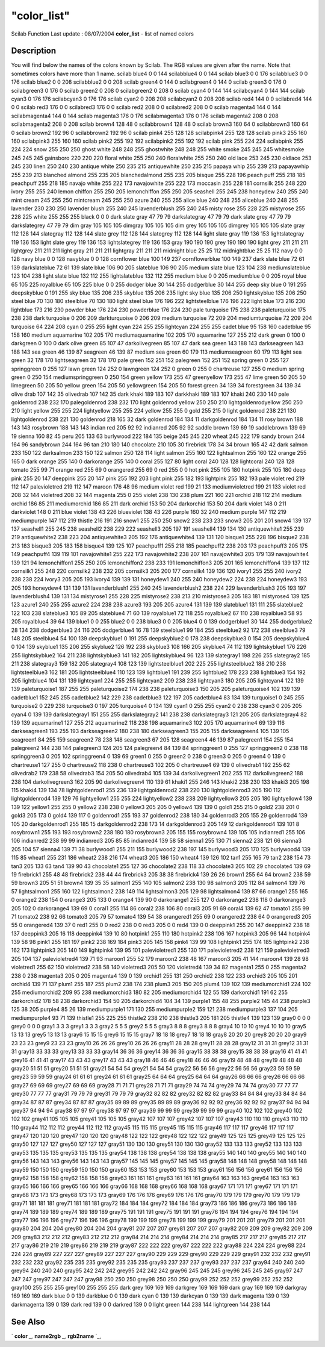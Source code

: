 ====
"color_list"
====

Scilab Function Last update : 08/07/2004
**color_list** - list of named colors



Description
~~~~~~~~~~~

You will find below the names of the colors known by Scilab. The RGB
values are given after the name. Note that sometimes colors have more
than 1 name.
scilab blue4 0 0 144 scilabblue4 0 0 144 scilab blue3 0 0 176
scilabblue3 0 0 176 scilab blue2 0 0 208 scilabblue2 0 0 208 scilab
green4 0 144 0 scilabgreen4 0 144 0 scilab green3 0 176 0 scilabgreen3
0 176 0 scilab green2 0 208 0 scilabgreen2 0 208 0 scilab cyan4 0 144
144 scilabcyan4 0 144 144 scilab cyan3 0 176 176 scilabcyan3 0 176 176
scilab cyan2 0 208 208 scilabcyan2 0 208 208 scilab red4 144 0 0
scilabred4 144 0 0 scilab red3 176 0 0 scilabred3 176 0 0 scilab red2
208 0 0 scilabred2 208 0 0 scilab magenta4 144 0 144 scilabmagenta4
144 0 144 scilab magenta3 176 0 176 scilabmagenta3 176 0 176 scilab
magenta2 208 0 208 scilabmagenta2 208 0 208 scilab brown4 128 48 0
scilabbrown4 128 48 0 scilab brown3 160 64 0 scilabbrown3 160 64 0
scilab brown2 192 96 0 scilabbrown2 192 96 0 scilab pink4 255 128 128
scilabpink4 255 128 128 scilab pink3 255 160 160 scilabpink3 255 160
160 scilab pink2 255 192 192 scilabpink2 255 192 192 scilab pink 255
224 224 scilabpink 255 224 224 snow 255 250 250 ghost white 248 248
255 ghostwhite 248 248 255 white smoke 245 245 245 whitesmoke 245 245
245 gainsboro 220 220 220 floral white 255 250 240 floralwhite 255 250
240 old lace 253 245 230 oldlace 253 245 230 linen 250 240 230 antique
white 250 235 215 antiquewhite 250 235 215 papaya whip 255 239 213
papayawhip 255 239 213 blanched almond 255 235 205 blanchedalmond 255
235 205 bisque 255 228 196 peach puff 255 218 185 peachpuff 255 218
185 navajo white 255 222 173 navajowhite 255 222 173 moccasin 255 228
181 cornsilk 255 248 220 ivory 255 255 240 lemon chiffon 255 250 205
lemonchiffon 255 250 205 seashell 255 245 238 honeydew 240 255 240
mint cream 245 255 250 mintcream 245 255 250 azure 240 255 255 alice
blue 240 248 255 aliceblue 240 248 255 lavender 230 230 250 lavender
blush 255 240 245 lavenderblush 255 240 245 misty rose 255 228 225
mistyrose 255 228 225 white 255 255 255 black 0 0 0 dark slate gray 47
79 79 darkslategray 47 79 79 dark slate grey 47 79 79 darkslategrey 47
79 79 dim gray 105 105 105 dimgray 105 105 105 dim grey 105 105 105
dimgrey 105 105 105 slate gray 112 128 144 slategray 112 128 144 slate
grey 112 128 144 slategrey 112 128 144 light slate gray 119 136 153
lightslategray 119 136 153 light slate grey 119 136 153 lightslategrey
119 136 153 gray 190 190 190 grey 190 190 190 light grey 211 211 211
lightgrey 211 211 211 light gray 211 211 211 lightgray 211 211 211
midnight blue 25 25 112 midnightblue 25 25 112 navy 0 0 128 navy blue
0 0 128 navyblue 0 0 128 cornflower blue 100 149 237 cornflowerblue
100 149 237 dark slate blue 72 61 139 darkslateblue 72 61 139 slate
blue 106 90 205 slateblue 106 90 205 medium slate blue 123 104 238
mediumslateblue 123 104 238 light slate blue 132 112 255
lightslateblue 132 112 255 medium blue 0 0 205 mediumblue 0 0 205
royal blue 65 105 225 royalblue 65 105 225 blue 0 0 255 dodger blue 30
144 255 dodgerblue 30 144 255 deep sky blue 0 191 255 deepskyblue 0
191 255 sky blue 135 206 235 skyblue 135 206 235 light sky blue 135
206 250 lightskyblue 135 206 250 steel blue 70 130 180 steelblue 70
130 180 light steel blue 176 196 222 lightsteelblue 176 196 222 light
blue 173 216 230 lightblue 173 216 230 powder blue 176 224 230
powderblue 176 224 230 pale turquoise 175 238 238 paleturquoise 175
238 238 dark turquoise 0 206 209 darkturquoise 0 206 209 medium
turquoise 72 209 204 mediumturquoise 72 209 204 turquoise 64 224 208
cyan 0 255 255 light cyan 224 255 255 lightcyan 224 255 255 cadet blue
95 158 160 cadetblue 95 158 160 medium aquamarine 102 205 170
mediumaquamarine 102 205 170 aquamarine 127 255 212 dark green 0 100 0
darkgreen 0 100 0 dark olive green 85 107 47 darkolivegreen 85 107 47
dark sea green 143 188 143 darkseagreen 143 188 143 sea green 46 139
87 seagreen 46 139 87 medium sea green 60 179 113 mediumseagreen 60
179 113 light sea green 32 178 170 lightseagreen 32 178 170 pale green
152 251 152 palegreen 152 251 152 spring green 0 255 127 springgreen 0
255 127 lawn green 124 252 0 lawngreen 124 252 0 green 0 255 0
chartreuse 127 255 0 medium spring green 0 250 154 mediumspringgreen 0
250 154 green yellow 173 255 47 greenyellow 173 255 47 lime green 50
205 50 limegreen 50 205 50 yellow green 154 205 50 yellowgreen 154 205
50 forest green 34 139 34 forestgreen 34 139 34 olive drab 107 142 35
olivedrab 107 142 35 dark khaki 189 183 107 darkkhaki 189 183 107
khaki 240 230 140 pale goldenrod 238 232 170 palegoldenrod 238 232 170
light goldenrod yellow 250 250 210 lightgoldenrodyellow 250 250 210
light yellow 255 255 224 lightyellow 255 255 224 yellow 255 255 0 gold
255 215 0 light goldenrod 238 221 130 lightgoldenrod 238 221 130
goldenrod 218 165 32 dark goldenrod 184 134 11 darkgoldenrod 184 134
11 rosy brown 188 143 143 rosybrown 188 143 143 indian red 205 92 92
indianred 205 92 92 saddle brown 139 69 19 saddlebrown 139 69 19
sienna 160 82 45 peru 205 133 63 burlywood 222 184 135 beige 245 245
220 wheat 245 222 179 sandy brown 244 164 96 sandybrown 244 164 96 tan
210 180 140 chocolate 210 105 30 firebrick 178 34 34 brown 165 42 42
dark salmon 233 150 122 darksalmon 233 150 122 salmon 250 128 114
light salmon 255 160 122 lightsalmon 255 160 122 orange 255 165 0 dark
orange 255 140 0 darkorange 255 140 0 coral 255 127 80 light coral 240
128 128 lightcoral 240 128 128 tomato 255 99 71 orange red 255 69 0
orangered 255 69 0 red 255 0 0 hot pink 255 105 180 hotpink 255 105
180 deep pink 255 20 147 deeppink 255 20 147 pink 255 192 203 light
pink 255 182 193 lightpink 255 182 193 pale violet red 219 112 147
palevioletred 219 112 147 maroon 176 48 96 medium violet red 199 21
133 mediumvioletred 199 21 133 violet red 208 32 144 violetred 208 32
144 magenta 255 0 255 violet 238 130 238 plum 221 160 221 orchid 218
112 214 medium orchid 186 85 211 mediumorchid 186 85 211 dark orchid
153 50 204 darkorchid 153 50 204 dark violet 148 0 211 darkviolet 148
0 211 blue violet 138 43 226 blueviolet 138 43 226 purple 160 32 240
medium purple 147 112 219 mediumpurple 147 112 219 thistle 216 191 216
snow1 255 250 250 snow2 238 233 233 snow3 205 201 201 snow4 139 137
137 seashell1 255 245 238 seashell2 238 229 222 seashell3 205 197 191
seashell4 139 134 130 antiquewhite1 255 239 219 antiquewhite2 238 223
204 antiquewhite3 205 192 176 antiquewhite4 139 131 120 bisque1 255
228 196 bisque2 238 213 183 bisque3 205 183 158 bisque4 139 125 107
peachpuff1 255 218 185 peachpuff2 238 203 173 peachpuff3 205 175 149
peachpuff4 139 119 101 navajowhite1 255 222 173 navajowhite2 238 207
161 navajowhite3 205 179 139 navajowhite4 139 121 94 lemonchiffon1 255
250 205 lemonchiffon2 238 233 191 lemonchiffon3 205 201 165
lemonchiffon4 139 137 112 cornsilk1 255 248 220 cornsilk2 238 232 205
cornsilk3 205 200 177 cornsilk4 139 136 120 ivory1 255 255 240 ivory2
238 238 224 ivory3 205 205 193 ivory4 139 139 131 honeydew1 240 255
240 honeydew2 224 238 224 honeydew3 193 205 193 honeydew4 131 139 131
lavenderblush1 255 240 245 lavenderblush2 238 224 229 lavenderblush3
205 193 197 lavenderblush4 139 131 134 mistyrose1 255 228 225
mistyrose2 238 213 210 mistyrose3 205 183 181 mistyrose4 139 125 123
azure1 240 255 255 azure2 224 238 238 azure3 193 205 205 azure4 131
139 139 slateblue1 131 111 255 slateblue2 122 103 238 slateblue3 105
89 205 slateblue4 71 60 139 royalblue1 72 118 255 royalblue2 67 110
238 royalblue3 58 95 205 royalblue4 39 64 139 blue1 0 0 255 blue2 0 0
238 blue3 0 0 205 blue4 0 0 139 dodgerblue1 30 144 255 dodgerblue2 28
134 238 dodgerblue3 24 116 205 dodgerblue4 16 78 139 steelblue1 99 184
255 steelblue2 92 172 238 steelblue3 79 148 205 steelblue4 54 100 139
deepskyblue1 0 191 255 deepskyblue2 0 178 238 deepskyblue3 0 154 205
deepskyblue4 0 104 139 skyblue1 135 206 255 skyblue2 126 192 238
skyblue3 108 166 205 skyblue4 74 112 139 lightskyblue1 176 226 255
lightskyblue2 164 211 238 lightskyblue3 141 182 205 lightskyblue4 96
123 139 slategray1 198 226 255 slategray2 185 211 238 slategray3 159
182 205 slategray4 108 123 139 lightsteelblue1 202 225 255
lightsteelblue2 188 210 238 lightsteelblue3 162 181 205
lightsteelblue4 110 123 139 lightblue1 191 239 255 lightblue2 178 223
238 lightblue3 154 192 205 lightblue4 104 131 139 lightcyan1 224 255
255 lightcyan2 209 238 238 lightcyan3 180 205 205 lightcyan4 122 139
139 paleturquoise1 187 255 255 paleturquoise2 174 238 238
paleturquoise3 150 205 205 paleturquoise4 102 139 139 cadetblue1 152
245 255 cadetblue2 142 229 238 cadetblue3 122 197 205 cadetblue4 83
134 139 turquoise1 0 245 255 turquoise2 0 229 238 turquoise3 0 197 205
turquoise4 0 134 139 cyan1 0 255 255 cyan2 0 238 238 cyan3 0 205 205
cyan4 0 139 139 darkslategray1 151 255 255 darkslategray2 141 238 238
darkslategray3 121 205 205 darkslategray4 82 139 139 aquamarine1 127
255 212 aquamarine2 118 238 198 aquamarine3 102 205 170 aquamarine4 69
139 116 darkseagreen1 193 255 193 darkseagreen2 180 238 180
darkseagreen3 155 205 155 darkseagreen4 105 139 105 seagreen1 84 255
159 seagreen2 78 238 148 seagreen3 67 205 128 seagreen4 46 139 87
palegreen1 154 255 154 palegreen2 144 238 144 palegreen3 124 205 124
palegreen4 84 139 84 springgreen1 0 255 127 springgreen2 0 238 118
springgreen3 0 205 102 springgreen4 0 139 69 green1 0 255 0 green2 0
238 0 green3 0 205 0 green4 0 139 0 chartreuse1 127 255 0 chartreuse2
118 238 0 chartreuse3 102 205 0 chartreuse4 69 139 0 olivedrab1 192
255 62 olivedrab2 179 238 58 olivedrab3 154 205 50 olivedrab4 105 139
34 darkolivegreen1 202 255 112 darkolivegreen2 188 238 104
darkolivegreen3 162 205 90 darkolivegreen4 110 139 61 khaki1 255 246
143 khaki2 238 230 133 khaki3 205 198 115 khaki4 139 134 78
lightgoldenrod1 255 236 139 lightgoldenrod2 238 220 130
lightgoldenrod3 205 190 112 lightgoldenrod4 139 129 76 lightyellow1
255 255 224 lightyellow2 238 238 209 lightyellow3 205 205 180
lightyellow4 139 139 122 yellow1 255 255 0 yellow2 238 238 0 yellow3
205 205 0 yellow4 139 139 0 gold1 255 215 0 gold2 238 201 0 gold3 205
173 0 gold4 139 117 0 goldenrod1 255 193 37 goldenrod2 238 180 34
goldenrod3 205 155 29 goldenrod4 139 105 20 darkgoldenrod1 255 185 15
darkgoldenrod2 238 173 14 darkgoldenrod3 205 149 12 darkgoldenrod4 139
101 8 rosybrown1 255 193 193 rosybrown2 238 180 180 rosybrown3 205 155
155 rosybrown4 139 105 105 indianred1 255 106 106 indianred2 238 99 99
indianred3 205 85 85 indianred4 139 58 58 sienna1 255 130 71 sienna2
238 121 66 sienna3 205 104 57 sienna4 139 71 38 burlywood1 255 211 155
burlywood2 238 197 145 burlywood3 205 170 125 burlywood4 139 115 85
wheat1 255 231 186 wheat2 238 216 174 wheat3 205 186 150 wheat4 139
126 102 tan1 255 165 79 tan2 238 154 73 tan3 205 133 63 tan4 139 90 43
chocolate1 255 127 36 chocolate2 238 118 33 chocolate3 205 102 29
chocolate4 139 69 19 firebrick1 255 48 48 firebrick2 238 44 44
firebrick3 205 38 38 firebrick4 139 26 26 brown1 255 64 64 brown2 238
59 59 brown3 205 51 51 brown4 139 35 35 salmon1 255 140 105 salmon2
238 130 98 salmon3 205 112 84 salmon4 139 76 57 lightsalmon1 255 160
122 lightsalmon2 238 149 114 lightsalmon3 205 129 98 lightsalmon4 139
87 66 orange1 255 165 0 orange2 238 154 0 orange3 205 133 0 orange4
139 90 0 darkorange1 255 127 0 darkorange2 238 118 0 darkorange3 205
102 0 darkorange4 139 69 0 coral1 255 114 86 coral2 238 106 80 coral3
205 91 69 coral4 139 62 47 tomato1 255 99 71 tomato2 238 92 66 tomato3
205 79 57 tomato4 139 54 38 orangered1 255 69 0 orangered2 238 64 0
orangered3 205 55 0 orangered4 139 37 0 red1 255 0 0 red2 238 0 0 red3
205 0 0 red4 139 0 0 deeppink1 255 20 147 deeppink2 238 18 137
deeppink3 205 16 118 deeppink4 139 10 80 hotpink1 255 110 180 hotpink2
238 106 167 hotpink3 205 96 144 hotpink4 139 58 98 pink1 255 181 197
pink2 238 169 184 pink3 205 145 158 pink4 139 99 108 lightpink1 255
174 185 lightpink2 238 162 173 lightpink3 205 140 149 lightpink4 139
95 101 palevioletred1 255 130 171 palevioletred2 238 121 159
palevioletred3 205 104 137 palevioletred4 139 71 93 maroon1 255 52 179
maroon2 238 48 167 maroon3 205 41 144 maroon4 139 28 98 violetred1 255
62 150 violetred2 238 58 140 violetred3 205 50 120 violetred4 139 34
82 magenta1 255 0 255 magenta2 238 0 238 magenta3 205 0 205 magenta4
139 0 139 orchid1 255 131 250 orchid2 238 122 233 orchid3 205 105 201
orchid4 139 71 137 plum1 255 187 255 plum2 238 174 238 plum3 205 150
205 plum4 139 102 139 mediumorchid1 224 102 255 mediumorchid2 209 95
238 mediumorchid3 180 82 205 mediumorchid4 122 55 139 darkorchid1 191
62 255 darkorchid2 178 58 238 darkorchid3 154 50 205 darkorchid4 104
34 139 purple1 155 48 255 purple2 145 44 238 purple3 125 38 205
purple4 85 26 139 mediumpurple1 171 130 255 mediumpurple2 159 121 238
mediumpurple3 137 104 205 mediumpurple4 93 71 139 thistle1 255 225 255
thistle2 238 210 238 thistle3 205 181 205 thistle4 139 123 139 gray0 0
0 0 grey0 0 0 0 gray1 3 3 3 grey1 3 3 3 gray2 5 5 5 grey2 5 5 5 gray3
8 8 8 grey3 8 8 8 gray4 10 10 10 grey4 10 10 10 gray5 13 13 13 grey5
13 13 13 gray6 15 15 15 grey6 15 15 15 gray7 18 18 18 grey7 18 18 18
gray8 20 20 20 grey8 20 20 20 gray9 23 23 23 grey9 23 23 23 gray10 26
26 26 grey10 26 26 26 gray11 28 28 28 grey11 28 28 28 gray12 31 31 31
grey12 31 31 31 gray13 33 33 33 grey13 33 33 33 gray14 36 36 36 grey14
36 36 36 gray15 38 38 38 grey15 38 38 38 gray16 41 41 41 grey16 41 41
41 gray17 43 43 43 grey17 43 43 43 gray18 46 46 46 grey18 46 46 46
gray19 48 48 48 grey19 48 48 48 gray20 51 51 51 grey20 51 51 51 gray21
54 54 54 grey21 54 54 54 gray22 56 56 56 grey22 56 56 56 gray23 59 59
59 grey23 59 59 59 gray24 61 61 61 grey24 61 61 61 gray25 64 64 64
grey25 64 64 64 gray26 66 66 66 grey26 66 66 66 gray27 69 69 69 grey27
69 69 69 gray28 71 71 71 grey28 71 71 71 gray29 74 74 74 grey29 74 74
74 gray30 77 77 77 grey30 77 77 77 gray31 79 79 79 grey31 79 79 79
gray32 82 82 82 grey32 82 82 82 gray33 84 84 84 grey33 84 84 84 gray34
87 87 87 grey34 87 87 87 gray35 89 89 89 grey35 89 89 89 gray36 92 92
92 grey36 92 92 92 gray37 94 94 94 grey37 94 94 94 gray38 97 97 97
grey38 97 97 97 gray39 99 99 99 grey39 99 99 99 gray40 102 102 102
grey40 102 102 102 gray41 105 105 105 grey41 105 105 105 gray42 107
107 107 grey42 107 107 107 gray43 110 110 110 grey43 110 110 110
gray44 112 112 112 grey44 112 112 112 gray45 115 115 115 grey45 115
115 115 gray46 117 117 117 grey46 117 117 117 gray47 120 120 120
grey47 120 120 120 gray48 122 122 122 grey48 122 122 122 gray49 125
125 125 grey49 125 125 125 gray50 127 127 127 grey50 127 127 127
gray51 130 130 130 grey51 130 130 130 gray52 133 133 133 grey52 133
133 133 gray53 135 135 135 grey53 135 135 135 gray54 138 138 138
grey54 138 138 138 gray55 140 140 140 grey55 140 140 140 gray56 143
143 143 grey56 143 143 143 gray57 145 145 145 grey57 145 145 145
gray58 148 148 148 grey58 148 148 148 gray59 150 150 150 grey59 150
150 150 gray60 153 153 153 grey60 153 153 153 gray61 156 156 156
grey61 156 156 156 gray62 158 158 158 grey62 158 158 158 gray63 161
161 161 grey63 161 161 161 gray64 163 163 163 grey64 163 163 163
gray65 166 166 166 grey65 166 166 166 gray66 168 168 168 grey66 168
168 168 gray67 171 171 171 grey67 171 171 171 gray68 173 173 173
grey68 173 173 173 gray69 176 176 176 grey69 176 176 176 gray70 179
179 179 grey70 179 179 179 gray71 181 181 181 grey71 181 181 181
gray72 184 184 184 grey72 184 184 184 gray73 186 186 186 grey73 186
186 186 gray74 189 189 189 grey74 189 189 189 gray75 191 191 191
grey75 191 191 191 gray76 194 194 194 grey76 194 194 194 gray77 196
196 196 grey77 196 196 196 gray78 199 199 199 grey78 199 199 199
gray79 201 201 201 grey79 201 201 201 gray80 204 204 204 grey80 204
204 204 gray81 207 207 207 grey81 207 207 207 gray82 209 209 209
grey82 209 209 209 gray83 212 212 212 grey83 212 212 212 gray84 214
214 214 grey84 214 214 214 gray85 217 217 217 grey85 217 217 217
gray86 219 219 219 grey86 219 219 219 gray87 222 222 222 grey87 222
222 222 gray88 224 224 224 grey88 224 224 224 gray89 227 227 227
grey89 227 227 227 gray90 229 229 229 grey90 229 229 229 gray91 232
232 232 grey91 232 232 232 gray92 235 235 235 grey92 235 235 235
gray93 237 237 237 grey93 237 237 237 gray94 240 240 240 grey94 240
240 240 gray95 242 242 242 grey95 242 242 242 gray96 245 245 245
grey96 245 245 245 gray97 247 247 247 grey97 247 247 247 gray98 250
250 250 grey98 250 250 250 gray99 252 252 252 grey99 252 252 252
gray100 255 255 255 grey100 255 255 255 dark grey 169 169 169 darkgrey
169 169 169 dark gray 169 169 169 darkgray 169 169 169 dark blue 0 0
139 darkblue 0 0 139 dark cyan 0 139 139 darkcyan 0 139 139 dark
magenta 139 0 139 darkmagenta 139 0 139 dark red 139 0 0 darkred 139 0
0 light green 144 238 144 lightgreen 144 238 144


See Also
~~~~~~~~

` **color** `_,` **name2rgb** `_,` **rgb2name** `_,

.. _
      : ://./graphics/color.htm
.. _
      : ://./graphics/rgb2name.htm
.. _
      : ://./graphics/name2rgb.htm


